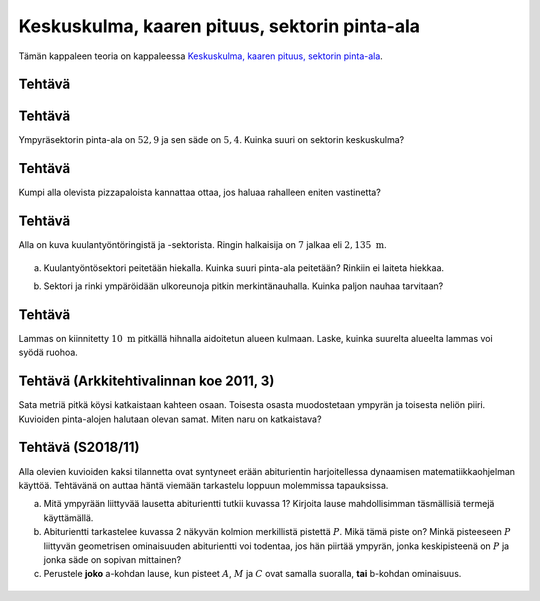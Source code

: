.. _keskuskulma:

Keskuskulma, kaaren pituus, sektorin pinta-ala
----------------------------------------------

Tämän kappaleen teoria on kappaleessa `Keskuskulma, kaaren pituus, sektorin pinta-ala <https://tim.jyu.fi/view/tau/toisen-asteen-materiaalit/matematiikka/geometria/ympyra#keskuskulma_kaaren_pituus>`__.

.. _teht_sektorin_ala:

Tehtävä
~~~~~~~

.. submit:: mathcheck_sektori1 1
  :config: exercises/sektori1/config.yaml
  

.. _teht_sektorin_keskuskulma:

Tehtävä
~~~~~~~

Ympyräsektorin pinta-ala on :math:`52,9` ja sen säde on :math:`5,4`. Kuinka suuri on
sektorin keskuskulma?

.. submit:: mathcheck_sektori2 1
  :config: exercises/sektori2/config.yaml
  

.. _teht_pizzapalat:

Tehtävä
~~~~~~~

Kumpi alla olevista pizzapaloista kannattaa ottaa, jos haluaa rahalleen eniten
vastinetta?

.. figure:: ../images/187833_pizzapalat.png
   :alt:  

    

.. questionnaire:: pizzapalat 1

  .. pick-any:: 1

    

    *a. Vasemmanpuoleinen pala
    b. Oikeanpuoleinen pala



.. _teht_kuulantyonto:

Tehtävä
~~~~~~~

Alla on kuva kuulantyöntöringistä ja -sektorista. Ringin halkaisija on :math:`7` jalkaa
eli :math:`2,135 \text{ m}`.

.. figure:: ../images/187706_kuulantyonto.png
   :alt:  

    

a) Kuulantyöntösektori peitetään hiekalla. Kuinka suuri pinta-ala peitetään? Rinkiin ei laiteta hiekkaa.

.. submit:: mathcheck_kuulantyonto_a 1
  :config: exercises/kuulantyonto_a/config.yaml
  

b) Sektori ja rinki ympäröidään ulkoreunoja pitkin merkintänauhalla. Kuinka
   paljon nauhaa tarvitaan?

.. submit:: mathcheck_kuulantyonto_b 1
  :config: exercises/kuulantyonto_b/config.yaml
  

.. _teht_lammas:

Tehtävä
~~~~~~~

Lammas on kiinnitetty :math:`10 \text{ m}` pitkällä hihnalla aidoitetun alueen kulmaan.
Laske, kuinka suurelta alueelta lammas voi syödä ruohoa.

.. figure:: ../images/188301_aitaus.png
   :alt:  
   :width: 70.0%

    

.. submit:: mathcheck_lammas 1
  :config: exercises/lammas/config.yaml
  

.. _teht_ark11T3:

Tehtävä (Arkkitehtivalinnan koe 2011, 3)
~~~~~~~~~~~~~~~~~~~~~~~~~~~~~~~~~~~~~~~~

Sata metriä pitkä köysi katkaistaan kahteen osaan. Toisesta osasta muodostetaan
ympyrän ja toisesta neliön piiri. Kuvioiden pinta-alojen halutaan olevan samat.
Miten naru on katkaistava?

.. toggle-header::
  :header: Vihje **Näytä/Piilota**
  
  Tee yhtälöryhmä, jossa tuntemattomat muuttujat ovat neliön sivun pituus ``a`` ja ympyrän säde ``r``.
  


.. submit:: mathcheck_sadan_metrin_koysi 1
  :config: exercises/sadan_metrin_koysi/config.yaml
  

.. _teht_S18T11:

Tehtävä (S2018/11)
~~~~~~~~~~~~~~~~~~

Alla olevien kuvioiden kaksi tilannetta ovat syntyneet erään abiturientin
harjoitellessa dynaamisen matematiikkaohjelman käyttöä. Tehtävänä on auttaa
häntä viemään tarkastelu loppuun molemmissa tapauksissa.

a) Mitä ympyrään liittyvää lausetta abiturientti tutkii kuvassa 1? Kirjoita
   lause mahdollisimman täsmällisiä termejä käyttämällä.

b) Abiturientti tarkastelee kuvassa 2 näkyvän kolmion merkillistä pistettä :math:`P`.
   Mikä tämä piste on? Minkä pisteeseen :math:`P` liittyvän geometrisen ominaisuuden
   abiturientti voi todentaa, jos hän piirtää ympyrän, jonka keskipisteenä on :math:`P`
   ja jonka säde on sopivan mittainen?

c) Perustele **joko** a-kohdan lause, kun pisteet :math:`A`, :math:`M` ja :math:`C` ovat samalla
   suoralla, **tai** b-kohdan ominaisuus.

.. figure:: ../images/187629_S18T11.PNG
   :alt:  

    

.. toggle-header::
  :header: Ratkaisu **Näytä/Piilota**
  
  .. figure:: ../images/189915_2018_s_m-5.jpg
     :alt:  
  
      
  

